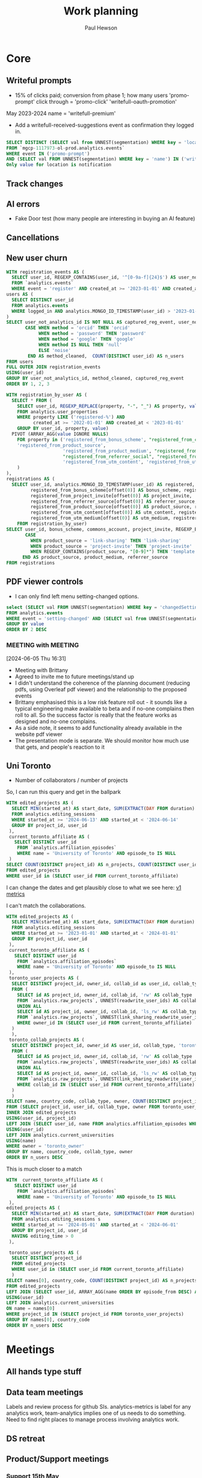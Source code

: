 #+AUTHOR: Paul Hewson
#+TITLE: Work planning
#+EMAIL: paul.hewson@overleaf.com
#+STARTUP: overview

* Core

** Writeful prompts
:LOGBOOK:
CLOCK: [2024-05-21 Tue 07:33]--[2024-05-21 Tue 12:29] =>  4:56
CLOCK: [2024-05-17 Fri 09:18]--[2024-05-17 Fri 17:31] =>  8:13
CLOCK: [2024-05-15 Wed 15:09]--[2024-05-15 Wed 17:18] =>  2:09
:END:

- 15% of clicks paid; conversion from phase 1; how many users 'promo-prompt' click through = 'promo-click' 'writefull-oauth-promotion'
May 2023-2024 name = 'writefull-premium'
- Add a writefull-received-suggestions event as confirmation they logged in.

#+begin_src sql :eval no
  SELECT DISTINCT (SELECT val from UNNEST(segmentation) WHERE key = 'location') AS location
  FROM `mgcp-1117973-ol-prod.analytics.events`
  WHERE event IN ('promo-prompt')
  AND (SELECT val FROM UNNEST(segmentation) WHERE key = 'name') IN ('writefull-oauth-promotion')
  Only value for location is notification
#+end_src


** Track changes
:LOGBOOK:
CLOCK: [2024-06-27 Thu 09:16]--[2024-06-27 Thu 09:28] =>  0:12
CLOCK: [2024-06-12 Wed 12:27]--[2024-06-12 Wed 13:30] =>  1:03
CLOCK: [2024-06-03 Mon 17:39]--[2024-06-03 Mon 17:39] =>  0:00
CLOCK: [2024-05-14 Tue 13:34]--[2024-05-14 Tue 15:24] =>  1:50
:END:
** AI errors
:LOGBOOK:
CLOCK: [2024-06-27 Thu 10:21]--[2024-06-27 Thu 11:22] =>  1:01
CLOCK: [2024-06-12 Wed 15:56]--[2024-06-12 Wed 18:40] =>  2:44
CLOCK: [2024-06-12 Wed 13:30]--[2024-06-12 Wed 14:31] =>  1:01
CLOCK: [2024-06-04 Tue 08:18]--[2024-06-04 Tue 09:23] =>  1:05
CLOCK: [2024-05-31 Fri 07:47]--[2024-05-31 Fri 16:31] =>  8:44
CLOCK: [2024-05-30 Thu 16:17]--[2024-05-30 Thu 17:46] =>  1:29
CLOCK: [2024-05-30 Thu 8:47]--[2024-05-30 Thu 11:00] =>  2:13
CLOCK: [2024-05-29 Wed 11:08]--[2024-05-29 Wed 14:34] =>  3:26
CLOCK: [2024-05-29 Wed 09:57]--[2024-05-29 Wed 10:29] =>  0:32
CLOCK: [2024-05-29 Wed 08:37]--[2024-05-29 Wed 09:56] =>  1:19
CLOCK: [2024-05-28 Tue 09:42]--[2024-05-28 Tue 16:42] =>  7:00
CLOCK: [2024-05-24 Fri 14:01]--[2024-05-24 Fri 16:51] =>  2:50
CLOCK: [2024-05-22 Wed 07:38]--[2024-05-22 Wed 14:46] =>  7:08
CLOCK: [2024-05-21 Tue 15:00]--[2024-05-21 Tue 16:24] =>  1:24
CLOCK: [2024-05-21 Tue 13:41]--[2024-05-21 Tue 14:00] =>  0:19
CLOCK: [2024-05-16 Thu 13:54]--[2024-05-16 Thu 19:30] =>  5:36
CLOCK: [2024-05-16 Thu 08:30]--[2024-05-16 Thu 11:01] =>  2:31
CLOCK: [2024-05-14 Tue 15:24]--[2024-05-14 Tue 18:18] =>  2:54
:END:

- Fake Door test (how many people are interesting in buying an AI feature)

** Cancellations
:LOGBOOK:
CLOCK: [2024-06-03 Mon 17:40]--[2024-06-03 Mon 17:40] =>  0:00
CLOCK: [2024-05-15 Wed 08:18]--[2024-05-15 Wed 14:31] =>  6:13
CLOCK: [2024-05-03 Fri 09:54]--[2024-05-03 Fri 16:47] =>  6:53
CLOCK: [2024-05-03 Fri 08:51]--[2024-05-03 Fri 09:53] =>  1:02
CLOCK: [2024-05-02 Thu 10:32]--[2024-05-02 Thu 11:06] =>  0:34
:END:



** New user churn
:LOGBOOK:
CLOCK: [2024-06-27 Thu 16:14]--[2024-06-27 Thu 17:04] =>  0:50
CLOCK: [2024-06-26 Wed 13:06]--[2024-06-26 Wed 14:40] =>  1:34
CLOCK: [2024-06-26 Wed 07:04]--[2024-06-26 Wed 11:20] =>  4:16
CLOCK: [2024-06-25 Tue 13:09]--[2024-06-25 Tue 17:11] =>  4:02
CLOCK: [2024-06-25 Tue 08:27]--[2024-06-25 Tue 13:06] =>  4:39
:END:

 #+begin_src sql :eval no
  WITH registration_events AS (
    SELECT user_id, REGEXP_CONTAINS(user_id, '^[0-9a-f]{24}$') AS user_not_analytics_id, (SELECT val FROM UNNEST(segmentation) WHERE key = 'method') AS method
    FROM `analytics.events`
    WHERE event = 'register' AND created_at >= '2023-01-01' AND created_at < '2024-01-01'),
  users AS (
    SELECT DISTINCT user_id
    FROM analytics.events
    WHERE logged_in AND analytics.MONGO_ID_TIMESTAMP(user_id) > '2023-01-01' AND analytics.MONGO_ID_TIMESTAMP(user_id) < '2024-01-01'
  )
  SELECT user_not_analytics_id IS NOT NULL AS captured_reg_event, user_not_analytics_id,
         CASE WHEN method = 'orcid' THEN 'orcid'
              WHEN method = 'password' THEN 'password'
              WHEN method = 'google' THEN 'google'
              WHEN method IS NULL THEN 'null'
              ELSE 'noise'
          END AS method_cleaned,  COUNT(DISTINCT user_id) AS n_users
  FROM users
  FULL OUTER JOIN registration_events
  USING(user_id)
  GROUP BY user_not_analytics_id, method_cleaned, captured_reg_event
  ORDER BY 1, 2, 3
#+end_src

#+begin_src sql :eval no
WITH registration_by_user AS (
  SELECT * FROM (
    SELECT user_id, REGEXP_REPLACE(property, "-", "_") AS property, value
    FROM analytics.user_properties
    WHERE property LIKE ('registered-%') AND 
          created_at >= '2022-01-01' AND created_at < '2023-01-01'
    GROUP BY user_id, property, value)
  PIVOT (ARRAY_AGG(value IGNORE NULLS)
    FOR property in ('registered_from_bonus_scheme', "registered_from_collaboration", 'registered_from_commons_account', 'registered_from_link_sharing', 'registered_from_project_invite', "registered-from-open-in-overleaf",
    'registered_from_product_source',
                     'registered_from_product_medium', "registered_from_referrer_direct", "registered_from_referrer_email", "registered_from_referrer_search", 'registered_from_referrer_source','registered_from_referrer_medium', "registered_from_referrer_link",
                     "registered_from_referrer_social", "registered_from_referrer_unknown", "registered_from_template",
                     'registered_from_utm_content', 'registered_from_utm_campaign', 'registered_from_utm_medium', 'registrered_from_utm_source', "registered_from_utm_term")
    )
),
registrations AS (
  SELECT user_id, analytics.MONGO_ID_TIMESTAMP(user_id) AS registered, 
         registered_from_bonus_scheme[offset(0)] AS bonus_scheme, registered_from_commons_account[offset(0)] AS commons_account,
         registered_from_project_invite[offset(0)] AS project_invite, 
         registered_from_referrer_source[offset(0)] AS referrer_source, registered_from_referrer_medium[offset(0)] AS referrer_medium,
         registered_from_product_source[offset(0)] AS product_source, registered_from_product_medium[offset(0)] AS product_medium,
         registered_from_utm_content[offset(0)] AS utm_content, registered_from_utm_campaign[offset(0)] AS utm_campaign,
         registered_from_utm_medium[offset(0)] AS utm_medium, registrered_from_utm_source[offset(0)] AS utm_source
    FROM registration_by_user)
SELECT user_id, bonus_scheme, commons_account, project_invite, REGEXP_EXTRACT(product_source, "[0-9]*") AS template_id, 
       CASE 
         WHEN product_source = 'link-sharing' THEN 'link-sharing'
         WHEN product_source = 'project-invite' THEN 'project-invite'
         WHEN REGEXP_CONTAINS(product_source, "[0-9]*") THEN 'template'
      END AS product_source, product_medium, referrer_source
FROM registrations
#+end_src



** PDF viewer controls
:LOGBOOK:
CLOCK: [2024-06-05 Wed 15:10]--[2024-06-05 Wed 16:56] =>  1:46
CLOCK: [2024-06-04 Tue 09:30]--[2024-06-04 Tue 18:08] =>  8:38
CLOCK: [2024-06-03 Mon 10:57]--[2024-06-03 Mon 17:39] =>  6:42
:END:

- I can only find left menu setting-changed options.

#+begin_src sql :eval no
select (SELECT val FROM UNNEST(segmentation) WHERE key = 'changedSettingVal') AS value, COUNT(DISTINCT user_id) AS n_users
FROM analytics.events
WHERE event = 'setting-changed' AND (SELECT val from UNNEST(segmentation) WHERE key = 'changedSetting') = 'pdfViewer' AND created_at >= '2024-01-01'
GROUP BY value
ORDER BY 2 DESC
#+end_src
*** MEETING with                                                  :MEETING:
:LOGBOOK:
CLOCK: [2024-06-10 Mon 09:19]--[2024-06-10 Mon 09:19] =>  0:00
CLOCK: [2024-06-06 Thu 10:21]--[2024-06-06 Thu 10:24] =>  0:03
:END:
[2024-06-05 Thu 16:31]
- Meeting with Brittany
- Agreed to invite me to future meetings/stand up
- I didn't understand the coherence of the planning document (reducing pdfs, using Overleaf pdf viewer) and the relationship to the proposed events
- Brittany emphasised this is a low risk feature roll out - it sounds like a typical engineering make available to beta and if no-one complains then roll to all. So the success factor is really that the feature works as designed and no-one complains.
- As a side note, it seems to add functionality already available in the website pdf viewer
- The presentation mode is separate. We should monitor how much use that gets, and people's reaction to it

** Uni Toronto
SCHEDULED: <2024-06-06 Thu>
:LOGBOOK:
CLOCK: [2024-06-24 Mon 09:52]--[2024-06-24 Mon 10:22] =>  0:30
CLOCK: [2024-06-14 Fri 07:45]--[2024-06-14 Fri 17:07] =>  9:22
CLOCK: [2024-06-13 Thu 07:41]--[2024-06-13 Thu 18:12] => 10:31
CLOCK: [2024-06-12 Wed 08:36]--[2024-06-12 Wed 11:08] =>  2:32
CLOCK: [2024-06-11 Tue 08:22]--[2024-06-11 Tue 16:22] =>  8:00
CLOCK: [2024-06-10 Mon 16:01]--[2024-06-10 Mon 17:27] =>  1:26
CLOCK: [2024-06-10 Mon 0:49]--[2024-06-10 Mon 11:06] => 10:17
CLOCK: [2024-06-07 Fri 07:47]--[2024-06-07 Fri 17:56] => 10:09
CLOCK: [2024-06-06 Thu 15:53]--[2024-06-06 Thu 17:48] =>  1:55
CLOCK: [2024-06-06 Thu 11:59]--[2024-06-06 Thu 14:56] =>  2:57
CLOCK: [2024-06-06 Thu 10:24]--[2024-06-06 Thu 11:58] =>  1:34
CLOCK: [2024-06-06 Thu 08:58]--[2024-06-06 Thu 10:21] =>  1:23
:END:
- Number of collaborators / number of projects

So, I can run this query and get in the ballpark

#+begin_src sql :eval no
WITH edited_projects AS (
  SELECT MIN(started_at) AS start_date, SUM(EXTRACT(DAY FROM duration) * 24 + EXTRACT(HOUR FROM duration) + EXTRACT(MINUTE FROM duration) / 60 + EXTRACT(SECOND FROM duration) / 3600) AS editing_time, project_id, user_id
  FROM analytics.editing_sessions
  WHERE started_at >= '2024-06-13' AND started_at < '2024-06-14'
  GROUP BY project_id, user_id
 ),
 current_toronto_affiliate AS (
   SELECT DISTINCT user_id
    FROM `analytics.affiliation_episodes`
    WHERE name = 'University of Toronto' AND episode_to IS NULL
 )
SELECT COUNT(DISTINCT project_id) AS n_projects, COUNT(DISTINCT user_id) AS n_users
FROM edited_projects
WHERE user_id in (SELECT user_id FROM current_toronto_affiliate)
#+end_src

I can change the dates and get plausibly close to what we see here: [[https://www.overleaf.com/institutions/944/hub][v1 metrics]]

I can't match the collaborations.

#+begin_src sql :eval no
WITH edited_projects AS (
  SELECT MIN(started_at) AS start_date, SUM(EXTRACT(DAY FROM duration) * 24 + EXTRACT(HOUR FROM duration) + EXTRACT(MINUTE FROM duration) / 60 + EXTRACT(SECOND FROM duration) / 3600) AS editing_time, project_id, user_id
  FROM analytics.editing_sessions
  WHERE started_at >= '2023-01-01' AND started_at < '2024-01-01'
  GROUP BY project_id, user_id
 ),
 current_toronto_affiliate AS (
   SELECT DISTINCT user_id
    FROM `analytics.affiliation_episodes`
    WHERE name = 'University of Toronto' AND episode_to IS NULL
 ),
 toronto_user_projects AS (
  SELECT DISTINCT project_id, owner_id, collab_id as user_id, collab_type, 'toronto_owner' AS owner
  FROM (
    SELECT id AS project_id, owner_id, collab_id, 'rw' AS collab_type
    FROM `analytics.raw_projects`, UNNEST(readwrite_user_ids) AS collab_id
    UNION ALL
    SELECT id AS project_id, owner_id, collab_id, 'ls_rw' AS collab_type
    FROM `analytics.raw_projects`, UNNEST(link_sharing_readwrite_user_ids) AS collab_id
    WHERE owner_id IN (SELECT user_id FROM current_toronto_affiliate)
  )
  ),
 toronto_collab_projects AS (
  SELECT DISTINCT project_id, owner_id AS user_id, collab_type, 'toronto_collab' AS owner
  FROM (
    SELECT id AS project_id, owner_id, collab_id, 'rw' AS collab_type
    FROM `analytics.raw_projects`, UNNEST(readwrite_user_ids) AS collab_id
    UNION ALL
    SELECT id AS project_id, owner_id, collab_id, 'ls_rw' AS collab_type
    FROM `analytics.raw_projects`, UNNEST(link_sharing_readwrite_user_ids) AS collab_id
    WHERE collab_id IN (SELECT user_id FROM current_toronto_affiliate)
  )
  )
SELECT name, country_code, collab_type, owner, COUNT(DISTINCT project_id) AS n_projects, COUNT(DISTINCT user_id) AS n_users, SUM(editing_time) AS editing_time_hours
FROM (SELECT project_id, user_id, collab_type, owner FROM toronto_user_projects UNION ALL SELECT project_id, user_id, collab_type, owner FROM toronto_collab_projects) p
INNER JOIN edited_projects
USING(user_id, project_id)
LEFT JOIN (SELECT user_id, name FROM analytics.affiliation_episodes WHERE episode_to IS NULL)
USING(user_id)
LEFT JOIN analytics.current_universities
USING(name)
WHERE owner = 'toronto_owner'
GROUP BY name, country_code, collab_type, owner
ORDER BY n_users DESC
#+end_src


This is much closer to a match

#+begin_src sql :eval no
WITH  current_toronto_affiliate AS (
   SELECT DISTINCT user_id
    FROM `analytics.affiliation_episodes`
    WHERE name = 'University of Toronto' AND episode_to IS NULL
 ),
edited_projects AS (
  SELECT MIN(started_at) AS start_date, SUM(EXTRACT(DAY FROM duration) * 24 + EXTRACT(HOUR FROM duration) + EXTRACT(MINUTE FROM duration) / 60 + EXTRACT(SECOND FROM duration) / 3600) AS editing_time, project_id, s.user_id
  FROM analytics.editing_sessions s
  WHERE started_at >= '2024-05-01' AND started_at < '2024-06-01'
  GROUP BY project_id, user_id
  HAVING editing_time > 0
 ),

 toronto_user_projects AS (
  SELECT DISTINCT project_id
  FROM edited_projects
  WHERE user_id in (SELECT user_id FROM current_toronto_affiliate)
  )
SELECT names[0], country_code, COUNT(DISTINCT project_id) AS n_projects, COUNT(DISTINCT user_id) AS n_users, SUM(editing_time) AS editing_time_hours
FROM edited_projects
LEFT JOIN (SELECT user_id, ARRAY_AGG(name ORDER BY episode_from DESC) AS names FROM analytics.affiliation_episodes WHERE episode_to IS NULL GROUP BY user_id) 
USING(user_id)
LEFT JOIN analytics.current_universities
ON name = names[0]
WHERE project_id IN (SELECT project_id FROM toronto_user_projects)
GROUP BY names[0], country_code
ORDER BY n_users DESC
#+end_src

* Meetings

** All hands type stuff
:LOGBOOK:
CLOCK: [2024-06-26 Wed 15:33]--[2024-06-26 Wed 16:58] =>  1:25
:END:

** Data team meetings

:LOGBOOK:
CLOCK: [2024-06-27 Thu 11:22]--[2024-06-27 Thu 13:05] =>  1:43
CLOCK: [2024-06-26 Wed 11:20]--[2024-06-26 Wed 13:06] =>  1:46
CLOCK: [2024-06-12 Wed 11:08]--[2024-06-12 Wed 12:27] =>  1:19
CLOCK: [2024-06-06 Thu 10:58]--[2024-06-06 Thu 11:59] =>  1:01
CLOCK: [2024-06-05 Wed 10:30]--[2024-06-05 Wed 15:10] =>  4:40
CLOCK: [2024-05-30 Thu 11:19]--[2024-05-30 Thu 13:15] =>  1:56
CLOCK: [2024-05-30 Thu 11:00]--[2024-05-30 Thu 11:18] =>  0:18
CLOCK: [2024-05-29 Wed 10:30]--[2024-05-29 Wed 11:08] =>  0:38
CLOCK: [2024-05-16 Thu 11:01]--[2024-05-16 Thu 13:54] =>  2:53
CLOCK: [2024-05-15 Wed 14:31]--[2024-05-15 Wed 15:09] =>  0:38
CLOCK: [2024-05-02 Thu 11:06]--[2024-05-02 Thu 16:54] =>  5:48
CLOCK: [2024-04-18 Thu 11:17]--[2024-04-18 Thu 12:48] =>  1:31
CLOCK: [2024-04-17 Wed 10:58]--[2024-04-17 Wed 11:36] =>  0:38
CLOCK: [2024-04-17 Wed 10:57]--[2024-04-17 Wed 10:57] =>  0:00
:END:

Labels and review process for github SIs. analytics-metrics is label for any analytics work, team-analytics implies one of us needs to do something. Need to find right places to manage process involving analytics work.

** DS retreat
:LOGBOOK:
CLOCK: [2024-05-22 Wed 14:46]--[2024-05-22 Wed 17:35] =>  2:49
:END:

** Product/Support meetings
:LOGBOOK:
CLOCK: [2024-06-26 Wed 14:40]--[2024-06-26 Wed 15:33] =>  0:53
CLOCK: [2024-06-12 Wed 14:31]--[2024-06-12 Wed 15:56] =>  1:25
CLOCK: [2024-05-29 Wed 14:34]--[2024-05-29 Wed 17:14] =>  2:40
CLOCK: [2024-04-30 Tue 08:47]--[2024-04-30 Tue 17:15] =>  8:28
CLOCK: [2024-04-17 Wed 14:55]--[2024-04-17 Wed 17:16] =>  2:21
CLOCK: [2024-04-17 Wed 14:38]--[2024-04-17 Wed 14:54] =>  0:16
:END:

*** Support 15th May

- Support allocations sorted
- Overleaf connection test page would be helpful, D MacK would like more than websocket tests
- Git integration - have I been pawned delivers 500 error, should we stop encouraging password access to git. JLM thinks work is done, we just need to flip the switch (gradually, to limit support demand)
- Updating based on CTAN content e.g. mapping of packages and functions e.g. for auto complete. Time to update mapping? Commands, environments and packages themselves).  e.g DTX generates code and docs

*** Support 29th May
- 503 git errors, google suggest something to do with VPNs
- Readcube integration - lots of concern that they aren't very good at LaTeX
*** Support 12th June
- Link share webinars need to be aware of changes to functionality
- Trial hacking - limit ability to extend trials (one only) and how often you can start a trial (e.g., one trial per year).
- Something about account suspension
- How long should gradual rollouts be (for catching mistakes); avoid big increase on Friday.
- 403 errors still seem to be google fault
- Worrying about accessibility of editor - they do get asked questions about this and aren't sure they are giving optimal answers. Rebekah and Jess have been working on this - watch this space. Don't understand legal compliance; JLM to run cross-checks. It's OK to give different answers to real users.
- Readcube integration. Do we want out own Bibtex conversion from Readcube API - but RC are interested in the write-and-cite workflow (via the enterprise API).
- New pdf viewers about to be released.




*** Support 26th June
- Pondering incident calling options (e.g., platform down needs people woken, fake trial extensions don't)
- Support worrying about greyed out toolbar (writefull) on Overleaf and generally about Writefull rushing to release features that haven't been tested by Overleaf support (features developed based on data analysis not Overleaf support customer feedback).
** Cycle planning meetings
*** 10th June 2024
:LOGBOOK:
CLOCK: [2024-06-10 Mon 12:05]--[2024-06-10 Mon 16:01] =>  3:56
:END:
- Reference management shaping; want to shape a write and cite tool
  - Full project in client (e.g., full project search, auto-completion) 
 - Design and improvements to editor (review panel) - tech debt (can we increase the limit on the number of changes you can track, e.g., request from CERN)
- Delivery backlog
- AI error correction - to be launched next week (?) to labs
 - Split tests: default new beginner users to visual editor - this week
 - When a user inserts a table they get a suggestion to use the visual editor to get a preview of the table. Split test? Or measure the impact of the notification.
 - pdf viewer controls.
 - New user churn
 - Live equation preview (premium feature) or convert image to LaTeX
 - Some attention given to collaboration UX (e.g., a list of regular collaborators)
 - Post meeting: rm prompts test /
   - Success in core
   - AI error correction coverage.



** One to ones/skip meetings
:LOGBOOK:
CLOCK: [2024-06-24 Mon 10:22]--[2024-06-24 Mon 17:14] =>  6:52
CLOCK: [2024-06-10 Mon 11:06]--[2024-06-10 Mon 12:05] =>  0:59
CLOCK: [2024-06-03 Mon 09:56]--[2024-06-03 Mon 10:57] =>  1:01
:END:
[[cite:&berk10_what_you_can_cant_proper]]

** Email sunk time
:LOGBOOK:
CLOCK: [2024-04-17 Wed 12:21]--[2024-04-17 Wed 12:23] =>  0:02
CLOCK: [2024-04-17 Wed 12:18]--[2024-04-17 Wed 12:18] =>  0:00
:END:


* Personal admin

** INPROGRESS SFHEA application [1/5]
- State "INPROGRESS" from              [2024-04-17 Wed 13:18]
- [X] Information pack
- [ ] Ask about booking on course (costs 735)
- [ ] Book on course
- [ ] Sort out my National Association stuff
- [ ] Check in with David about MARM
  
** READY Manim animations [1/6]
:LOGBOOK:
CLOCK: [2024-04-18 Thu 16:48]--[2024-04-18 Thu 18:11] =>  1:23
CLOCK: [2024-04-18 Thu 12:48]--[2024-04-18 Thu 16:48] =>  4:00
:END:
- State "READY"      from              [2024-04-17 Wed 13:19]
- [X] Correlation as the angle between two vectors
- [ ] Correlation requires unit vectors
- [ ] Correlation algebra
- [ ] Transformation from scatterplot to x, y vector geometry
- [ ] Non-transitive correlation
- [ ] Least squares as project problem
- manim -pql scene.py CreateCircle




** READY Concept tests in statistics
- State "READY"      from              [2024-04-17 Wed 13:21]
- [ ] Expand question bank
** TODO Assertion reason tests in Statistics
** TODO AI in education [1/1]
- [ ] Talk on 18th
** Org mode [[https://github.com/james-stoup/emacs-org-mode-tutorial][org-tutorial]] [[https://doc.norang.ca/org-mode.html][Norangdoc]]

** Exercism

uname -m
wget ex.....
tar -xvzf exercism-3.2.0-linux-x86_64.tar.gz 

exercism configure --token=02816b7b-227a-407c-b79c-fa7e79b2ecec

sudo apt-get install build-essential
sudo apt-get install cmake
sudo apt-get install libboost-all-dev

~/Downloads/exercism download --track=cpp --exercise=last-will

mkdir build
cd build
cmake -G "Unix Makefiles"  -DEXERCISM_RUN_ALL_TESTS=1 ..
make

~/Downloads/exercism submit ../last_will.cpp

BATS_RUN_SKIPPED=true bats test-raindrops.batss

  
** Blogging

** Domestic


* LaTeX

- [ ] LaTeX language tool https://github.com/valentjn/ltex-ls
- [ ] Float control [[https://robjhyndman.com/hyndsight/latex-floats/][Rob Hyndman]]
      Why it's difficult [[https://aty.sdsu.edu/bibliog/latex/floats.html][SDSU]]
- [ ] Line 33 of doc-settings.sty \captionsetup*{labelformat=simple}

* Emacs
** WAIT Git cloning blog
#+begin_src bash :eval no
  git submodule sync
  git submodule update --init --recursive

  cd public
  git fetch --all
  cd ..
  
  cd public
  git checkout 21c85a84c7c3c82d58994c86f5e55935112ac4a8
#+end_src

I think that last git checkout 21etc. was part of the fix. I don't think I've captured the whole fix.

- State "WAIT"       from              [2024-06-07 Fri 09:51]
** DONE Compile from source (treesitter) [0/1]
- State "WAIT"       from              [2024-04-17 Wed 12:00]
- [X] Configure compile options ./configure --with-cairo --with-xwidgets --with-x-toolkit=gtk3 --with-tree-sitter --with-json
- [ ] Find out why I have text only toolbar on dev
** DONE Enhancing current setup [3/3]
SCHEDULED: <2024-04-17 Wed>
- State "INPROGRESS" from              [2024-04-17 Wed 12:00]
:LOGBOOK:
CLOCK: [2024-04-17 Wed 11:51]--[2024-04-17 Wed 12:21] =>  0:30
CLOCK: [2024-04-17 Wed 11:49]--[2024-04-17 Wed 11:51] =>  0:02
CLOCK: [2024-04-17 Wed 09:41]--[2024-04-17 Wed 10:09] =>  0:28
:END:
- [X] Rewrite org, partition out emails and org configs
- [X] Calc mode (setq calc-embedded-info nil)
- [X] [[http://pragmaticemacs.com/][Pragmatic emacs]]

** WAIT Outstanding mysteries [1/2]
- State "WAIT"       from "WAIT"       [2024-05-30 Thu 11:24]
- State "WAIT"       from              [2024-04-17 Wed 12:00]
- [ ] what is planner.org</users> all about and how do I get out of sync?
- [X] Org agenda / planner not playing together nicely.
  

** WAIT email [0/4]
- State "WAIT"       from              [2024-04-17 Wed 12:00]
- [ ] Get gnus working again?
- [ ] gnus/bbdb interaction
- [ ] org-gcal-sync doesn't work.
   https://github.com/myuhe/org-gcal.el/issues/73
      I *think* org-gcal-fetch is writing to the schedule.org file as 644 rw-r--r-- and /cannot/ subsequently _write more_. +Currently+ fixed by deleting and touching the file.   Look at
solution involving chmod next time (if I remember). R_{sub} R^{sup} \alpha - [ ] Check all the security issues I've opened up
- [ ] Can I import work dates into personal diary.

** INPROGRESS Recapture [0/2]
- State "INPROGRESS" from              [2024-04-17 Wed 12:00]
- [ ] ORG refile, don't understand capture task and refile
- [ ] Org capture direct from browser?

** WAIT Things I thought I understood once [5/6]
- State "WAIT"       from              [2024-04-17 Wed 12:00]
- [X] [[https://stackoverflow.com/questions/6874516/relative-line-numbers-in-emacs][Relative line numbers]]
- [X] Move files in dired+  Alt-0 w (gets abs filename), Ctrl-y pastes.
- [X] Rename files in dired. Ctrl-x Ctrl-q to get dired edit mode. Ctrl-c Ctrl-c to commit.
- [X] Dos2unix    C-x C-m f (or C-x RET f)    .emacs is set up to want utf8 unix
- [X] Stow.  ~stow stow_directory/package target_directory~
  By default, ~stow_directory~ is folder in which ~stow~ is called.
  By default, ~target_directory~ is the parent folder of current folder
  So you can specify ~-t \~/~
  There is also a dry-run flag ~-n~, and a verbosity flag ~-v~ through ~-vvv~
- [ ] diff <(jq -S . a.json) <(jq -S . b.json) diff two json files.
- [ ] gif-screencast. Needs imagemagick, scrot and gifsicle, also needs a bit of config
** INPROGRESS org-roam (was Journaling) [0/1]
- State "INPROGRESS" from              [2024-04-17 Wed 12:00]
- [ ] Journal mode https://github.com/bastibe/org-journal

** READY Languagues [1/3]
- State "READY"      from              [2024-04-17 Wed 12:01]
- [ ] Langtool https://github.com/mhayashi1120/Emacs-langtool
- [ ] Flycheck language tool https://github.com/emacs-languagetool/flycheck-languagetool
https://github.com/mhayashi1120/Emacs-langtool
' `+ Lingva-translate
- [X] Use reverso (I did, but I think you can't use the API anymore)


** TODO Why can't i install reveal.js and what is xaringan
:LOGBOOK:
CLOCK: [2024-05-03 Fri 09:53]--[2024-05-03 Fri 09:54] =>  0:01
:END:
[2024-05-03 Fri 09:53]
* Summary

** Effort

#+BEGIN: columnview :hlines 2 :id global :maxlevel 4 :scope agenda
| Task                                 | Effort | CLOCKSUM |
|--------------------------------------+--------+----------|
| Core                                 |        |  2d 5:44 |
|--------------------------------------+--------+----------|
| Track changes                        |        |     1:50 |
|--------------------------------------+--------+----------|
| AI errors                            |        | 1d 13:12 |
|--------------------------------------+--------+----------|
| Cancellations                        |        |    14:42 |
|--------------------------------------+--------+----------|
| Meetings                             |        |    15:13 |
|--------------------------------------+--------+----------|
| Data team meetings                   |        |    12:24 |
|--------------------------------------+--------+----------|
| DS retreat                           |        |     2:49 |
|--------------------------------------+--------+----------|
| Product/Support meetings             |        |  1d 5:05 |
|--------------------------------------+--------+----------|
| Support 15th May                     |        |          |
|--------------------------------------+--------+----------|
| Support 29th May                     |        |          |
|--------------------------------------+--------+----------|
| Writeful prompts                     |        |    15:18 |
|--------------------------------------+--------+----------|
| One to ones/skip meetings            |        |          |
|--------------------------------------+--------+----------|
| Email sunk time                      |        |     0:02 |
|--------------------------------------+--------+----------|
| Personal admin                       |        |     5:23 |
|--------------------------------------+--------+----------|
| SFHEA application                    |        |          |
|--------------------------------------+--------+----------|
| Manim animations                     |        |     5:23 |
|--------------------------------------+--------+----------|
| Concept tests in statistics          |        |          |
|--------------------------------------+--------+----------|
| Assertion reason tests in Statistics |        |          |
|--------------------------------------+--------+----------|
| AI in education                      |        |          |
|--------------------------------------+--------+----------|
| Org mode [[https://github.com/james-stoup/emacs-org-mode-tutorial][org-tutorial]] [[https://doc.norang.ca/org-mode.html][Norangdoc]]      |        |          |
|--------------------------------------+--------+----------|
| Exercism                             |        |          |
|--------------------------------------+--------+----------|
| Blogging                             |        |          |
|--------------------------------------+--------+----------|
| Domestic                             |        |          |
|--------------------------------------+--------+----------|
| LaTeX                                |        |          |
|--------------------------------------+--------+----------|
| Emacs                                |        |     1:00 |
|--------------------------------------+--------+----------|
| Compile from source (treesitter)     |        |          |
|--------------------------------------+--------+----------|
| Enhancing current setup              |        |     1:00 |
|--------------------------------------+--------+----------|
| Outstanding mysteries                |        |          |
|--------------------------------------+--------+----------|
| email                                |        |          |
|--------------------------------------+--------+----------|
| Recapture                            |        |          |
|--------------------------------------+--------+----------|
| Things I thought I understood once   |        |          |
|--------------------------------------+--------+----------|
| Journaling                           |        |          |
|--------------------------------------+--------+----------|
| Languagues                           |        |          |
|--------------------------------------+--------+----------|
| Summary                              |        |          |
|--------------------------------------+--------+----------|
| Effort                               |        |          |
|--------------------------------------+--------+----------|
| Today                                |        |          |
|--------------------------------------+--------+----------|
| This week                            |        |          |
#+END:

** Today
#+BEGIN: clocktable :block today :maxlevel 4 :scope agenda
#+CAPTION: Clock summary at [2023-04-13 Thu 09:15], for Thursday, April 13, 2023.
| File                | Headline              | Time |      |
|---------------------+-----------------------+------+------|
|                     | ALL *Total time*        | *1:38* |      |
|---------------------+-----------------------+------+------|
| planner.org         | *File time*             | *1:38* |      |
|                     | Split tests           | 1:38 |      |
|                     | \_  Onboarding videos |      | 1:38 |
|---------------------+-----------------------+------+------|
| schedule.org        | *File time*             | *0:00* |      |
|---------------------+-----------------------+------+------|
| github_projects.org | *File time*             | *0:00* |      |
#+END:

** This week
#+BEGIN: clocktable :block thisweek :maxlevel 4
#+CAPTION: Clock summary at [2023-04-14 Fri 17:02], for week 2023-W15.
| Headline                                     |    Time |      |
|----------------------------------------------+---------+------|
| *Total time*                                   | *1d 4:13* |      |
|----------------------------------------------+---------+------|
| Meetings                                     |    3:49 |      |
| \_  Product team meetings                    |         | 1:00 |
| \_  Data team meetings                       |         | 2:11 |
| \_  Email sunk time                          |         | 0:38 |
| Split tests                                  |    8:54 |      |
| \_  Onboarding videos                        |         | 8:38 |
| \_  Chosen by Overleaf                       |         | 0:16 |
| User profiles                                |   15:30 |      |
| \_  Develop point of subscription query  [/] |         | 0:45 |
| \_  Classification                           |         | 9:09 |
| \_  Planning                                 |         | 5:36 |
#+END:






